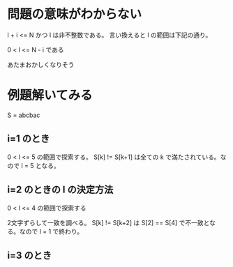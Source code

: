 * 問題の意味がわからない

l + i <= N かつ l は非不整数である。
言い換えると l の範囲は下記の通り。

0 < l <= N - i である

あたまおかしくなりそう

* 例題解いてみる

S = abcbac

** i=1 のとき

0 < l <= 5 の範囲で探索する。
S[k] != S[k+1] は全ての k で満たされている。なので l = 5 となる。

** i=2 のときの l の決定方法

0 < l <= 4 の範囲で探索する

2文字ずらして一致を調べる。
S[k] != S[k+2] は S[2] == S[4] で不一致となる。なので l = 1 で終わり。

** i=3 のとき
